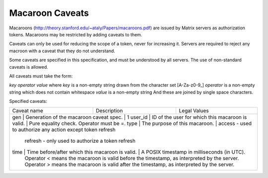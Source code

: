Macaroon Caveats
================

Macaroons (http://theory.stanford.edu/~ataly/Papers/macaroons.pdf) are issued by Matrix servers as authorization tokens. Macaroons may be restricted by adding caveats to them.

Caveats can only be used for reducing the scope of a token, never for increasing it. Servers are required to reject any macroon with a caveat that they do not understand.

Some caveats are specified in this specification, and must be understood by all servers. The use of non-standard caveats is allowed.

All caveats must take the form:

`key` `operator` `value`
where `key` is a non-empty string drawn from the character set [A-Za-z0-9_]
`operator` is a non-empty string which does not contain whitespace
`value` is a non-empty string
And these are joined by single space characters.

Specified caveats:

+-------------+--------------------------------------------------+--------------------------------------------------------------------------------------------+
| Caveat name | Description                                      | Legal Values                                                                               |
+-------------+--------------------------------------------------+--------------------------------------------------------------------------------------------+
| gen         | Generation of the macaroon caveat spec.          | 1                                                                                          |
| user_id     | ID of the user for which this macaroon is valid. | Pure equality check. Operator must be =.                                                   |
| type        | The purpose of this macaroon.                    | access - used to authorize any action except token refresh                                 |
|                                                                   refresh - only used to authorize a token refresh                                          |
| time        | Time before/after which this macaroon is valid.  | A POSIX timestamp in milliseconds (in UTC).                                                |
|                                                                  Operator < means the macaroon is valid before the timestamp, as interpreted by the server. |
|                                                                  Operator > means the macaroon is valid after the timestamp, as interpreted by the server.  |
+-------------+--------------------------------------------------+--------------------------------------------------------------------------------------------+
